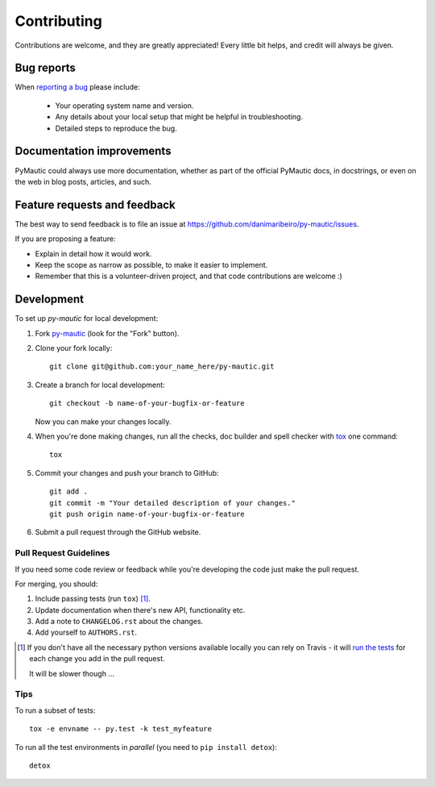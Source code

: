 ============
Contributing
============

Contributions are welcome, and they are greatly appreciated! Every
little bit helps, and credit will always be given.

Bug reports
===========

When `reporting a bug <https://github.com/danimaribeiro/py-mautic/issues>`_ please include:

    * Your operating system name and version.
    * Any details about your local setup that might be helpful in troubleshooting.
    * Detailed steps to reproduce the bug.

Documentation improvements
==========================

PyMautic could always use more documentation, whether as part of the
official PyMautic docs, in docstrings, or even on the web in blog posts,
articles, and such.

Feature requests and feedback
=============================

The best way to send feedback is to file an issue at https://github.com/danimaribeiro/py-mautic/issues.

If you are proposing a feature:

* Explain in detail how it would work.
* Keep the scope as narrow as possible, to make it easier to implement.
* Remember that this is a volunteer-driven project, and that code contributions are welcome :)

Development
===========

To set up `py-mautic` for local development:

1. Fork `py-mautic <https://github.com/danimaribeiro/py-mautic>`_
   (look for the "Fork" button).
2. Clone your fork locally::

    git clone git@github.com:your_name_here/py-mautic.git

3. Create a branch for local development::

    git checkout -b name-of-your-bugfix-or-feature

   Now you can make your changes locally.

4. When you're done making changes, run all the checks, doc builder and spell checker with `tox <http://tox.readthedocs.org/en/latest/install.html>`_ one command::

    tox

5. Commit your changes and push your branch to GitHub::

    git add .
    git commit -m "Your detailed description of your changes."
    git push origin name-of-your-bugfix-or-feature

6. Submit a pull request through the GitHub website.

Pull Request Guidelines
-----------------------

If you need some code review or feedback while you're developing the code just make the pull request.

For merging, you should:

1. Include passing tests (run ``tox``) [1]_.
2. Update documentation when there's new API, functionality etc.
3. Add a note to ``CHANGELOG.rst`` about the changes.
4. Add yourself to ``AUTHORS.rst``.

.. [1] If you don't have all the necessary python versions available locally you can rely on Travis - it will
       `run the tests <https://travis-ci.org/danimaribeiro/py-mautic/pull_requests>`_ for each change you add in the pull request.

       It will be slower though ...

Tips
----

To run a subset of tests::

    tox -e envname -- py.test -k test_myfeature

To run all the test environments in *parallel* (you need to ``pip install detox``)::

    detox
